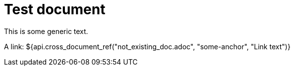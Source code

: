 = Test document

This is some generic text.

A link: ${api.cross_document_ref("not_existing_doc.adoc", "some-anchor", "Link text")}

